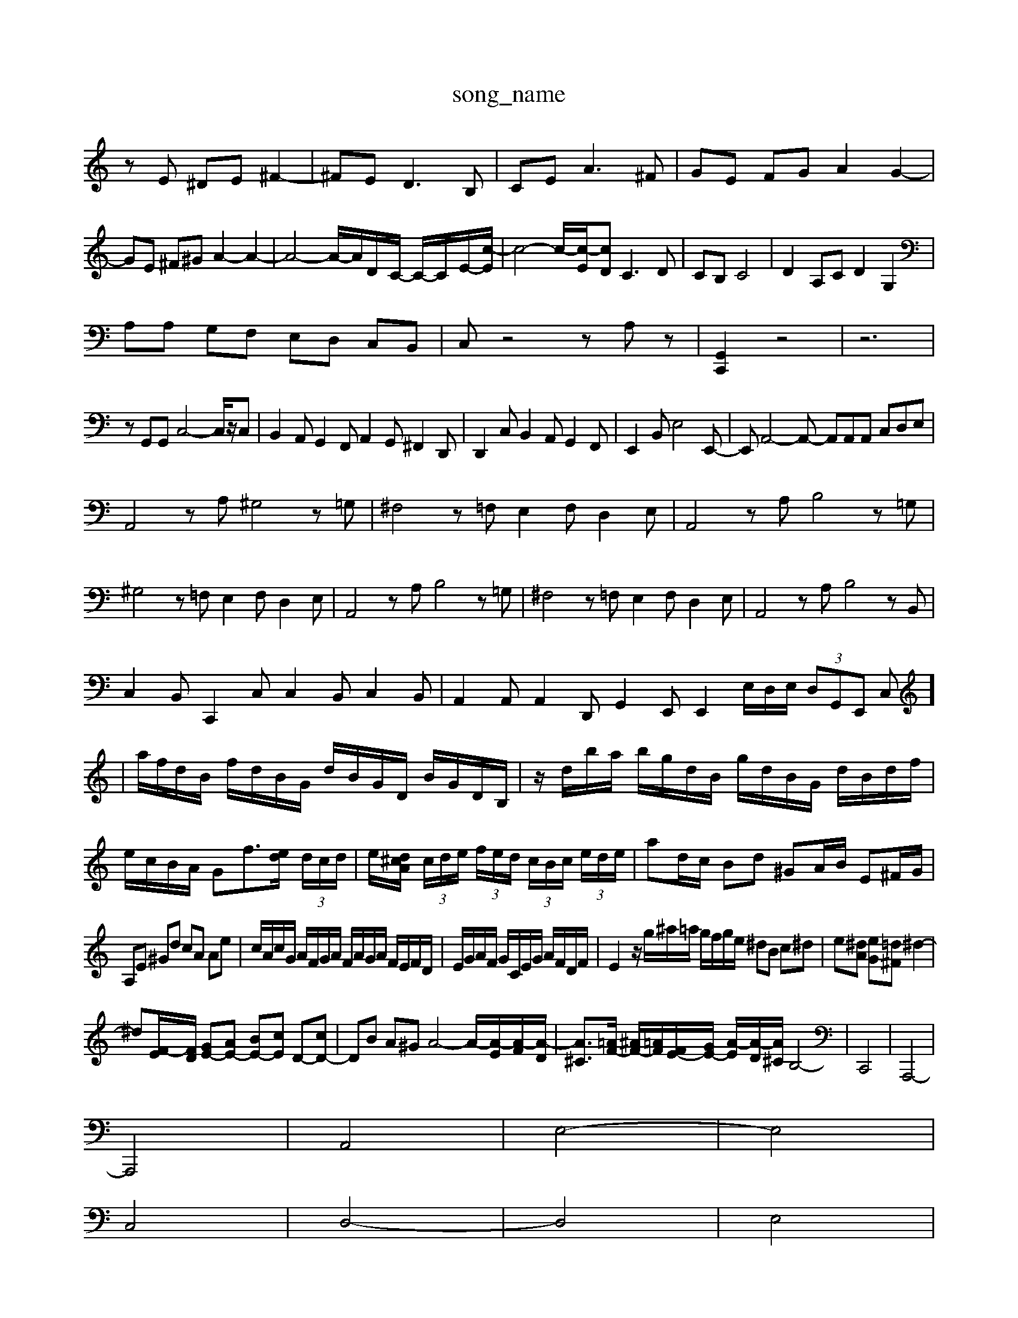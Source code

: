 X: 1
T:song_name
K:C % 0 sharps
V:1
%%MIDI program 4
zE ^DE ^F2-| \
^FE2<D2B,| \
CE2<A2^F| \
GE FG A2 G2-| \
GE ^F^G A2- A2-| \
A4- A/2-A/2D/2-C/2- C/2-C/2-E/2-[c-E]/2| \
c4- c/2-[c-E]/2[cD] C3D| \
CB, C4| \
D2 A,C D2 G,2|
A,A, G,F, E,D, C,B,,| \
C,z4z A,z| \
[G,,C,,]2 z4| \
z6|
zG,,G,, C,4-C,/2z/2C,| \
B,,2A,, G,,2F,, A,,2G,, ^F,,2D,,| \
D,,2C, B,,2A,, G,,2F,,| \
E,,2B,, E,4E,,-| \
E,,A,,4-A,,- A,,A,,A,, C,D,E,|
A,,4zA, ^G,4z=G,| \
^F,4z=F, E,2F, D,2E,| \
A,,4zA, B,4z=G,|
^G,4z=F, E,2F, D,2E,| \
A,,4zA, B,4z=G,| \
^F,4z=F, E,2F, D,2E,| \
A,,4zA, B,4zB,,|
C,2B,, C,,2C, C,2B,, C,2B,,| \
A,,2A,, A,,2D,, G,,2E,, E,,2E,/2D,/2E,/2 (3D,G,,E,, (3C,]2| \
a/2f/2d/2B/2 f/2d/2B/2G/2 d/2B/2G/2D/2 B/2G/2D/2B,/2| \
z/2d/2b/2a/2 b/2g/2d/2B/2 g/2d/2B/2G/2 d/2B/2d/2f/2| \
e/2c/2B/2A/2 Gf3/2[ed]/2 (3d/2c/2d/2| \
e/2[d^cA]/2 (3c/2d/2e/2 (3f/2e/2d/2  (3c/2B/2c/2 (3e/2d/2e/2| \
 \
ad/2c/2 Bd ^GA/2B/2 E^F/2G/2|
A,E ^Gd cA Ae| \
c/2A/2c/2G/2 A/2F/2G/2A/2 F/2A/2G/2A/2 F/2E/2F/2D/2| \
E/2G/2A/2F/2 G/2C/2E/2G/2 A/2F/2D/2F/2| \
E2- \
z/2g/2^a/2=a/2 g/2f/2g/2e/2 ^dB c^d| \
e[^dA] [eG][=d^F] ^d2-|
^d[F-E]/2[FD]/2 [GE-][AE-] [BE-][cE] D-[cD-]| \
DB A^G A4- A/2-[A-E]/2[A-F]/2[A-D]/2| \
[A^C]3/2[=AF-]/2 [^AF-]/2[=AF]/2[FE-]/2[GE-]/2 [A-E]/2[A-D]/2[A^C]/2B,4-| \
C,,4| \
A,,,4-|
A,,,4| \
A,,4| \
E,4-| \
E,4|
C,4| \
D,4-| \
D,4| \
E,4|
F,4-| \
F,4| \
D,4| \
E,4-|
E,4| \
B,,4| \
C,4-| \
C,4|
z2 z2| \
C,4| \
D,4-| \
D,4|
z2 ^G,,2| \
A,,4| \
z4| \
z2 D,B,,| \
C,4 B,,2| \
C,4|
^G,,4| \
A,,4-| \
A,,4| \
D,,4|
E,,4-| \
E,,4-| \
E,,4| \
A,,,4-|
A,,,4| \
A,,4| \
E,4-| \
E,4|
C,4| \
D,4-| \
D,4| \
E,4|
F,4-| \
F,4| \
D,4| \
E,4-|
E,4| \
B,,4| \
C,4-| \
C,4|
^G,,4| \
A,,4-| \
A,,4| \
D,,4|
E,,4-| \
E,,4-| \
E,,4| \
A,,,4|
z4| \
z4| \
z4| \
z4|
z4| \
z4| \
z4| \
z4|
z4| \
z4| \
z4| \
z4|
z4| \
z4| \
z4| \
z4|
z4| \
z4| \
z4| \
z4|
z4| \
z4| \
z4| \
z4|
z4| \
z4| \
z4| \
z4|
z4| \
z4| \
z4| \
z4|
z4| \
z4| \
z4| \
z4|
z4| \
z4| \
z4| \
z4|
z4| \
z4| \
z4| \
z4|
z4| \
z4| \
z4| \
z4|
z4| \
z4| \
z4| \
z4|
z4| \
z4| \
z4| \
z4|
z4| \
z4| \
z4| \
z4|
z4| \
z4| \
z4| \
z4|
z4| \
z4| \
z4| \
z4|
z4| \
z4| \
z4| \
z4| \
z4|
z4| \
z4| \
z4| \
z4|
z4| \
z4| \
z4| \
z4|
z4| \
z4| \
z4| \
z4|
z4| \
z4| \
z4| \
z4|
z4| \
z4| \
z4| \
z4|
z4| \
z4| \
z4| \
z4|
z4| \
z4| \
z4| \
z4|
z4| \
z4| \
z4| \
z4|
z4| \
z4| \
z4| \
z4|
z4| \
z4| \
z4| \
z4|
z4| \
z4| \
z4| \
z4|
z4| \
z4| \
z4| \
z4| \
z4|
z4| \
z4| \
z4| \
z4|
z4| \
z4| \
z4| \
z4|
z4| \
z4| \
z4| \
z4|
z4| \
z4| \
z4| \
z4|
z4| \
z4| \
z4| \
z4|
z4| \
z4| \
z4| \
z4|
z4| \
z4| \
z4| \
z4|
z4| \
z4| \
z4| \
z4| \
z4|
z4| \
z4| \
z4| \
z4|
z4| \
z4| \
z4| \
z4|
z4| \
z4| \
z4| \
z4|
z4| \
z4| \
z4| \
z4| \
z4|
z4| \
z4| \
z4| \
z4|
z4| \
z4| \
z4| \
z4| \
z4|
z4| \
z4| \
z4| \
z4|
z4| \
z4| \
z4| \
z4|
z4| \
z4| \
z4| \
z4|
z4| \
z4| \
z4| \
z4|
z4| \
z4| \
z4| \
z4|
z4| \
z4| \
z4| \
z4| \
z4|
z4| \
z4| \
z4| \
z4|
z4| \
z4| \
z4| \
z4|
z4| \
z4| \
z4| \
z4|
z4| \
G,4| \
D4-| \
D4| \
E4|
F4-| \
F4| \
D4| \
E4-|
E2 D2| \
CE D2 D,2| \
C,4 z2| \
D,4 E,2|
F,4-| \
F,4| \
D
